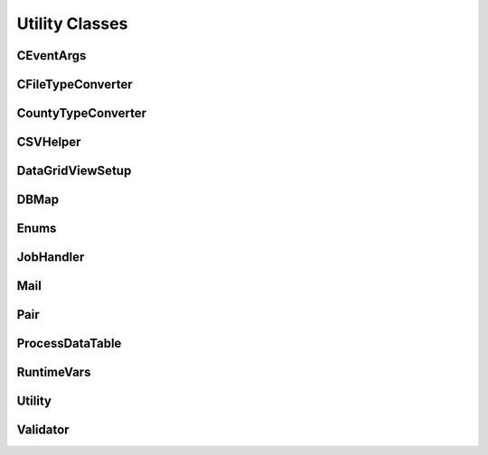 ===============
Utility Classes
===============

CEventArgs
^^^^^^^^^^

.. doxygenclass:: SurveyManager::utility::CEventArgs
    :project: Survey Manager
    :members:
    :protected-members:
    :private-members:

CFileTypeConverter
^^^^^^^^^^^^^^^^^^

.. doxygenclass:: SurveyManager::utility::CFileTypeConverter
    :project: Survey Manager
    :members:
    :protected-members:
    :private-members:

CountyTypeConverter
^^^^^^^^^^^^^^^^^^^

.. doxygenclass:: SurveyManager::utility::CountyTypeConverter
    :project: Survey Manager
    :members:
    :protected-members:
    :private-members:

CSVHelper
^^^^^^^^^

.. doxygenclass:: SurveyManager::utility::CSVHelper
    :project: Survey Manager
    :members:
    :protected-members:
    :private-members:

DataGridViewSetup
^^^^^^^^^^^^^^^^^

.. doxygenclass:: SurveyManager::utility::DataGridViewSetup
    :project: Survey Manager
    :members:
    :protected-members:
    :private-members:

DBMap
^^^^^

.. doxygenclass:: SurveyManager::utility::DBMap
    :project: Survey Manager
    :members:
    :protected-members:
    :private-members:

Enums
^^^^^

.. doxygenclass:: SurveyManager::utility::Enums
    :project: Survey Manager
    :members:
    :protected-members:
    :private-members:

JobHandler
^^^^^^^^^^

.. doxygenclass:: SurveyManager::utility::JobHandler
    :project: Survey Manager
    :members:
    :protected-members:
    :private-members:

Mail
^^^^

.. doxygenclass:: SurveyManager::utility::Mail
    :project: Survey Manager
    :members:
    :protected-members:
    :private-members:

Pair
^^^^

.. doxygenclass:: SurveyManager::utility::Pair
    :project: Survey Manager
    :members:
    :protected-members:
    :private-members:

ProcessDataTable
^^^^^^^^^^^^^^^^

.. doxygenclass:: SurveyManager::utility::ProcessDataTable
    :project: Survey Manager
    :members:
    :protected-members:
    :private-members:

RuntimeVars
^^^^^^^^^^^

.. doxygenclass:: SurveyManager::utility::RuntimeVars
    :project: Survey Manager
    :members:
    :protected-members:
    :private-members:

Utility
^^^^^^^

.. doxygenclass:: SurveyManager::utility::Utility
    :project: Survey Manager
    :members:
    :protected-members:
    :private-members:

Validator
^^^^^^^^^

.. doxygenclass:: SurveyManager::utility::Validator
    :project: Survey Manager
    :members:
    :protected-members:
    :private-members: